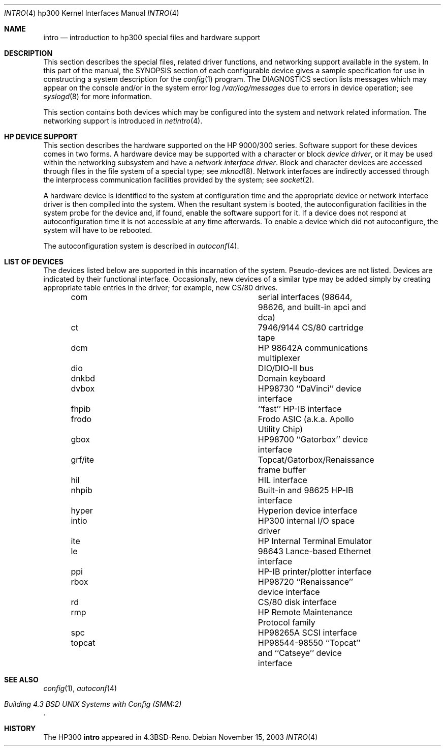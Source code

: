 .\"	$NetBSD$
.\"
.\" Copyright (c) 1990, 1991, 1993
.\"	The Regents of the University of California.  All rights reserved.
.\"
.\" Redistribution and use in source and binary forms, with or without
.\" modification, are permitted provided that the following conditions
.\" are met:
.\" 1. Redistributions of source code must retain the above copyright
.\"    notice, this list of conditions and the following disclaimer.
.\" 2. Redistributions in binary form must reproduce the above copyright
.\"    notice, this list of conditions and the following disclaimer in the
.\"    documentation and/or other materials provided with the distribution.
.\" 3. Neither the name of the University nor the names of its contributors
.\"    may be used to endorse or promote products derived from this software
.\"    without specific prior written permission.
.\"
.\" THIS SOFTWARE IS PROVIDED BY THE REGENTS AND CONTRIBUTORS ``AS IS'' AND
.\" ANY EXPRESS OR IMPLIED WARRANTIES, INCLUDING, BUT NOT LIMITED TO, THE
.\" IMPLIED WARRANTIES OF MERCHANTABILITY AND FITNESS FOR A PARTICULAR PURPOSE
.\" ARE DISCLAIMED.  IN NO EVENT SHALL THE REGENTS OR CONTRIBUTORS BE LIABLE
.\" FOR ANY DIRECT, INDIRECT, INCIDENTAL, SPECIAL, EXEMPLARY, OR CONSEQUENTIAL
.\" DAMAGES (INCLUDING, BUT NOT LIMITED TO, PROCUREMENT OF SUBSTITUTE GOODS
.\" OR SERVICES; LOSS OF USE, DATA, OR PROFITS; OR BUSINESS INTERRUPTION)
.\" HOWEVER CAUSED AND ON ANY THEORY OF LIABILITY, WHETHER IN CONTRACT, STRICT
.\" LIABILITY, OR TORT (INCLUDING NEGLIGENCE OR OTHERWISE) ARISING IN ANY WAY
.\" OUT OF THE USE OF THIS SOFTWARE, EVEN IF ADVISED OF THE POSSIBILITY OF
.\" SUCH DAMAGE.
.\"
.\"     from: @(#)intro.4	8.1 (Berkeley) 6/5/93
.\"
.Dd November 15, 2003
.Dt INTRO 4 hp300
.Os
.Sh NAME
.Nm intro
.Nd introduction to hp300 special files and hardware support
.Sh DESCRIPTION
This section describes the special files, related driver functions,
and networking support
available in the system.
In this part of the manual, the
.Tn SYNOPSIS
section of
each configurable device gives a sample specification
for use in constructing a system description for the
.Xr config 1
program.
The
.Tn DIAGNOSTICS
section lists messages which may appear on the console
and/or in the system error log
.Pa /var/log/messages
due to errors in device operation;
see
.Xr syslogd 8
for more information.
.Pp
This section contains both devices
which may be configured into the system
and network related information.
The networking support is introduced in
.Xr netintro 4 .
.Sh HP DEVICE SUPPORT
This section describes the hardware supported on the
.Tn HP
9000/300 series.
Software support for these devices comes in two forms.  A hardware
device may be supported with a character or block
.Em device driver ,
or it may be used within the networking subsystem and have a
.Em network interface driver .
Block and character devices are accessed through files in the file
system of a special type; see
.Xr mknod 8 .
Network interfaces are indirectly accessed through the interprocess
communication facilities provided by the system; see
.Xr socket 2 .
.Pp
A hardware device is identified to the system at configuration time
and the appropriate device or network interface driver is then compiled
into the system.  When the resultant system is booted, the
autoconfiguration facilities in the system probe for the device
and, if found, enable the software support for it.
If a device does not respond at autoconfiguration
time it is not accessible at any time afterwards.
To enable a device which did not autoconfigure,
the system will have to be rebooted.
.Pp
The autoconfiguration system is described in
.Xr autoconf 4 .
.Sh LIST OF DEVICES
The devices listed below are supported in this incarnation of
the system.  Pseudo-devices are not listed.
Devices are indicated by their functional interface.
Occasionally, new devices of a similar type may be added
simply by creating appropriate table entries in the driver;
for example, new
.Tn CS/80
drives.
.Bl -column grf/ite description -offset indent
.It com	serial interfaces (98644, 98626, and built-in apci and dca)
.It ct	7946/9144 CS/80 cartridge tape
.It dcm	HP 98642A communications multiplexer
.It dio	DIO/DIO-II bus
.It dnkbd	Domain keyboard
.It dvbox	HP98730 ``DaVinci'' device interface
.It fhpib	``fast'' HP-IB interface
.It frodo	Frodo ASIC (a.k.a. Apollo Utility Chip)
.It gbox	HP98700 ``Gatorbox'' device interface
.It grf/ite	Topcat/Gatorbox/Renaissance frame buffer
.It hil	HIL interface
.It nhpib	Built-in and 98625 HP-IB interface
.It hyper	Hyperion device interface
.It intio	HP300 internal I/O space driver
.It ite	HP Internal Terminal Emulator
.It le	98643 Lance-based Ethernet interface
.It ppi	HP-IB printer/plotter interface
.It rbox	HP98720 ``Renaissance'' device interface
.It rd	CS/80 disk interface
.It rmp	HP Remote Maintenance Protocol family
.It spc	HP98265A SCSI interface
.It topcat	HP98544-98550 ``Topcat'' and ``Catseye'' device interface
.El
.Sh SEE ALSO
.Xr config 1 ,
.Xr autoconf 4
.Rs
.%T "Building 4.3 BSD UNIX Systems with Config (SMM:2)"
.Re
.Sh HISTORY
The
.Tn HP300
.Nm intro
appeared in
.Bx 4.3 Reno .
